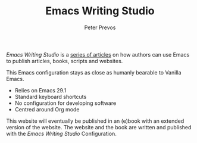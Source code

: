 #+TITLE: Emacs Writing Studio
#+AUTHOR: Peter Prevos

/Emacs Writing Studio/ is a [[https://lucidmanager.org/tags/emacs/][series of articles]] on how authors can use Emacs to publish articles, books, scripts and websites.

[[file:images/emacs-writing-studio.png]]

This Emacs configuration stays as close as humanly bearable to Vanilla Emacs.
- Relies on Emacs 29.1
- Standard keyboard shortcuts
- No configuration for developing software
- Centred around Org mode

This website will eventually be published in an (e)book with an extended version of the website. The website and the book are written and published with the /Emacs Writing Studio/ Configuration.
